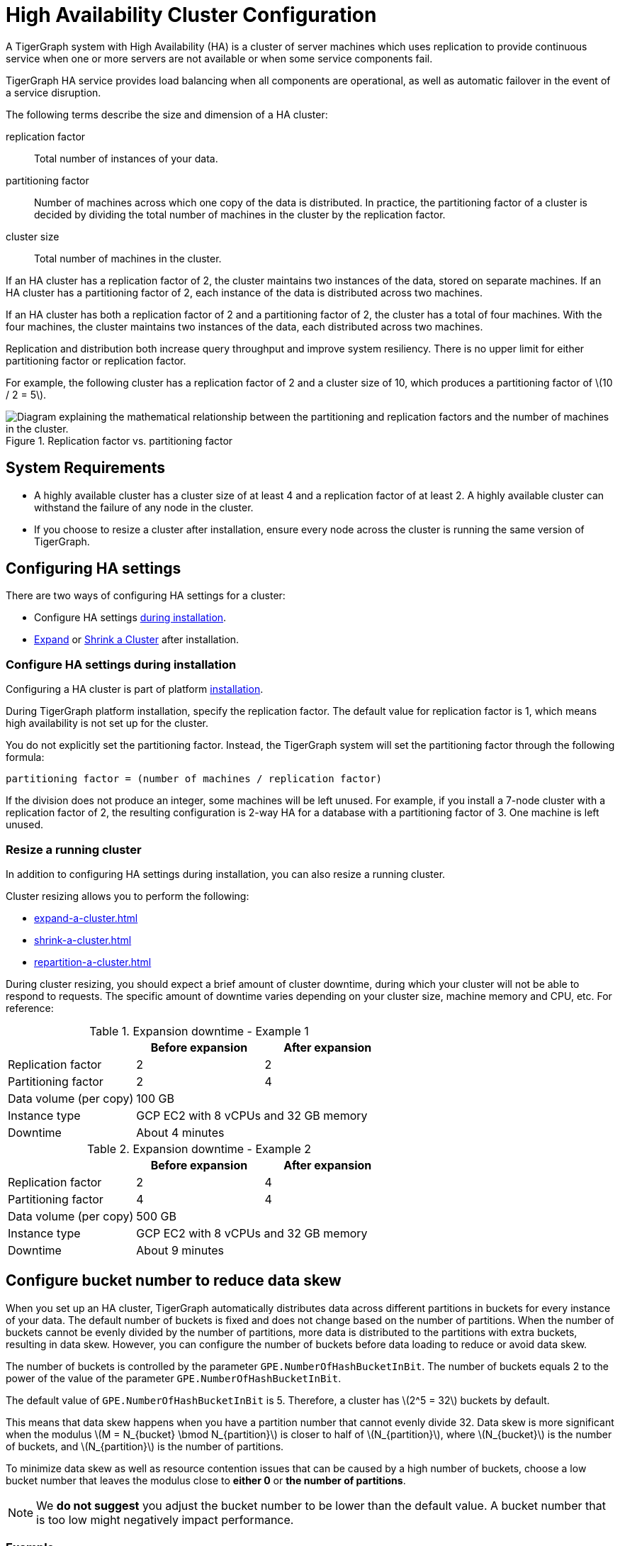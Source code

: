 = High Availability Cluster Configuration
:page-aliases: ha:ha-cluster.adoc, ha:index.adoc, tigergraph-server:ha:ha-cluster.adoc,
:description: An overview of HA concepts in TigerGraph and how to configure an HA cluster.
:stem: latexmath
:partition: partition
:bucket: bucket

A TigerGraph system with High Availability (HA) is a cluster of server machines which uses replication to provide continuous service when one or more servers are not available or when some service components fail.

TigerGraph HA service provides load balancing when all components are operational, as well as automatic failover in the event of a service disruption.

The following terms describe the size and dimension of a HA cluster:

replication factor:: Total number of instances of your data.
partitioning factor:: Number of machines across which one copy of the data is distributed.
In practice, the partitioning factor of a cluster is decided by dividing the total number of machines in the cluster by the replication factor.
cluster size:: Total number of machines in the cluster.

If an HA cluster has a replication factor of 2, the cluster maintains two instances of the data, stored on separate machines.
If an HA cluster has a partitioning factor of 2, each instance of the data is distributed across two machines.

If an HA cluster has both a replication factor of 2 and a partitioning factor of 2, the cluster has a total of four machines.
With the four machines, the cluster maintains two instances of the data, each distributed across two machines.

Replication and distribution both increase query throughput and improve system resiliency.
There is no upper limit for either partitioning factor or replication factor.

For example, the following cluster has a replication factor of 2 and a cluster size of 10, which produces a partitioning factor of stem:[10 / 2 = 5].

.Replication factor vs. partitioning factor
image::cluster_arch.png[Diagram explaining the mathematical relationship between the partitioning and replication factors and the number of machines in the cluster.]


== System Requirements
* A highly available cluster has a cluster size of at least 4 and a replication factor of at least 2.
A highly available cluster can withstand the failure of any node in the cluster.
* If you choose to resize a cluster after installation, ensure every node across the cluster is running the same version of TigerGraph.


== Configuring HA settings
There are two ways of configuring HA settings for a cluster:

* Configure HA settings xref:installation:bare-metal-install.adoc#_step_2_configure_installation_settings[during installation].
* xref:expand-a-cluster.adoc[Expand] or xref:shrink-a-cluster.adoc[Shrink a Cluster] after installation.


=== Configure HA settings during installation
Configuring a HA cluster is part of platform xref:installation:bare-metal-install.adoc[installation].

During TigerGraph platform installation, specify the replication factor.
The default value for replication factor is 1, which means high availability is not set up for the cluster.

You do not explicitly set the partitioning factor. Instead, the TigerGraph system will set the partitioning factor through the following formula:

`partitioning factor = (number of machines / replication factor)`

If the division does not produce an integer, some machines will be left unused.
For example, if you install a 7-node cluster with a replication factor of 2, the resulting configuration is 2-way HA for a database with a partitioning factor of 3. One machine is left unused.

=== Resize a running cluster
In addition to configuring HA settings during installation, you can also resize a running cluster.


Cluster resizing allows you to perform the following:

* xref:expand-a-cluster.adoc[]
* xref:shrink-a-cluster.adoc[]
* xref:repartition-a-cluster.adoc[]

During cluster resizing, you should expect a brief amount of cluster downtime, during which your cluster will not be able to respond to requests.
The specific amount of downtime varies depending on your cluster size, machine memory and CPU, etc.
For reference:

.Expansion downtime - Example 1
|===
||Before expansion |After expansion

|Replication factor
|2
|2

|Partitioning factor
|2
|4

|Data volume (per copy)
2+|100 GB


|Instance type
2+|GCP EC2 with 8 vCPUs and 32 GB memory


|Downtime
2+|About 4 minutes

|===

.Expansion downtime - Example 2
|===
||Before expansion |After expansion

|Replication factor
|2
|4

|Partitioning factor
|4
|4

|Data volume (per copy)
2+|500 GB


|Instance type
2+|GCP EC2 with 8 vCPUs and 32 GB memory


|Downtime
2+|About 9 minutes

|===

== Configure bucket number to reduce data skew
When you set up an HA cluster, TigerGraph automatically distributes data across different partitions in buckets for every instance of your data.
The default number of buckets is fixed and does not change based on the number of partitions.
When the number of buckets cannot be evenly divided by the number of partitions, more data is distributed to the partitions with extra buckets, resulting in data skew.
However, you can configure the number of buckets before data loading to reduce or avoid data skew.

The number of buckets is controlled by the parameter `GPE.NumberOfHashBucketInBit`.
The number of buckets equals 2 to the power of the value of the parameter `GPE.NumberOfHashBucketInBit`.

The default value of `GPE.NumberOfHashBucketInBit` is 5.
Therefore, a cluster has stem:[2^5 = 32] buckets by default.

This means that data skew happens when you have a partition number that cannot evenly divide 32.
Data skew is more significant when the modulus stem:[M = N_{bucket} \bmod N_{partition}] is closer to half of stem:[N_{partition}], where stem:[N_{bucket}] is the number of buckets, and stem:[N_{partition}] is the number of partitions.

To minimize data skew as well as resource contention issues that can be caused by a high number of buckets, choose a low bucket number that leaves the modulus close to *either 0* or *the number of partitions*.

NOTE: We *do not suggest* you adjust the bucket number to be lower than the default value.
A bucket number that is too low might negatively impact performance.  


=== Example

For example, if each instance of your data has 9 partitions, the 32 buckets are distributed as follows:

|===
|Partition 4+|Buckets

|Partition #1
|Bucket #1
|Bucket #10
|Bucket #19
|Bucket #28

|Partition #2
|Bucket #2
|Bucket #11
|Bucket #20
|Bucket #29

|Partition #3
|Bucket #3
|Bucket #12
|Bucket #21
|Bucket #30

|Partition #4
|Bucket #4
|Bucket #13
|Bucket #22
|Bucket #31

|Partition #5
|Bucket #5
|Bucket #14
|Bucket #23
|Bucket #32

|Partition #6
|Bucket #6
|Bucket #15
|Bucket #24
|

|Partition #7
|Bucket #7
|Bucket #16
|Bucket #25
|

|Partition #8
|Bucket #8
|Bucket #17
|Bucket #26
|

|Partition #9
|Bucket #9
|Bucket #18
|Bucket #27
|
|===

Partitions #1 to #5 each have 4 buckets, while partitions #6 to #9 only have 3 buckets.
This means that each partition between #1 to #5 has 33% more data than a partition between #6 and #9.
Therefore, partitions #1 to #5 altogether end up storing 20 / 32 = 62.5% percent of the data, when they should only store 5 / 9 = 55.5%.

To reduce data skew in this scenario, the number of partitions should divide more evenly into the number of buckets.
Change `GPE.NumberOfHashBucketInBit` to `6` by running the following command:

[,console]
----
$ gadmin config set GPE.NumberOfHashBucketInBit 6
----

This leaves the cluster with stem:[2^6=64] buckets.
Each partition has 7 buckets, and only partition 1 has one extra bucket.
